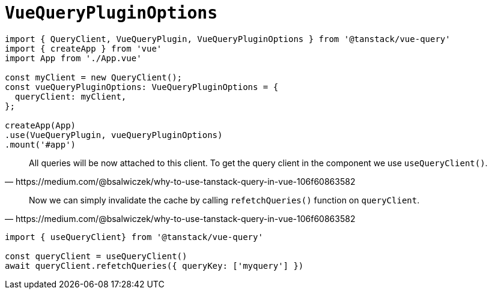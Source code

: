= `VueQueryPluginOptions`

[source,javascript]
----
import { QueryClient, VueQueryPlugin, VueQueryPluginOptions } from '@tanstack/vue-query'
import { createApp } from 'vue'
import App from './App.vue'

const myClient = new QueryClient();
const vueQueryPluginOptions: VueQueryPluginOptions = {
  queryClient: myClient,
};

createApp(App)
.use(VueQueryPlugin, vueQueryPluginOptions)
.mount('#app')
----

[quote,https://medium.com/@bsalwiczek/why-to-use-tanstack-query-in-vue-106f60863582]
____
All queries will be now attached to this client. 
To get the query client in the component we use `useQueryClient()`.
____

[quote,https://medium.com/@bsalwiczek/why-to-use-tanstack-query-in-vue-106f60863582]
____
Now we can simply invalidate the cache by calling `refetchQueries()` function on `queryClient`.
____

[source,javascript]
----
import { useQueryClient} from '@tanstack/vue-query'

const queryClient = useQueryClient()
await queryClient.refetchQueries({ queryKey: ['myquery'] })
----